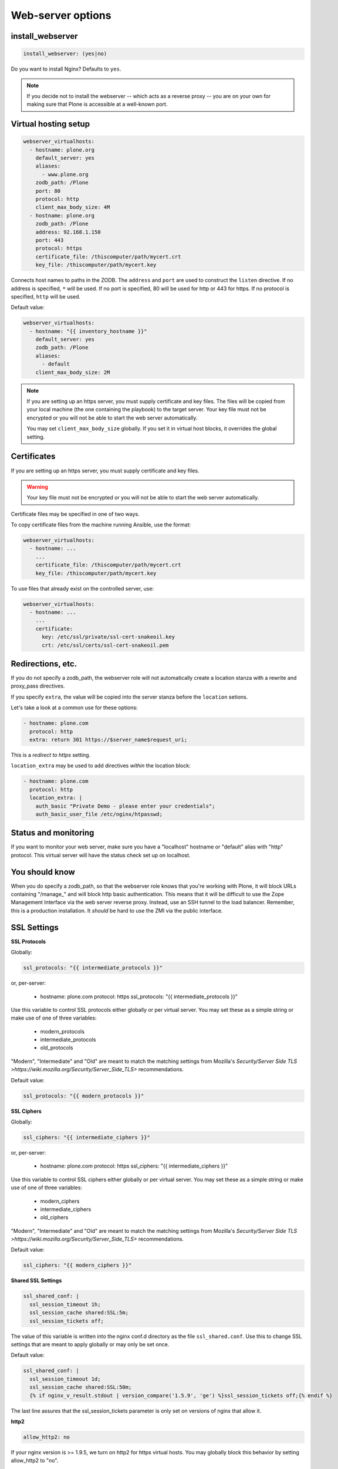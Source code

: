 Web-server options
``````````````````

install_webserver
~~~~~~~~~~~~~~~~~

.. code-block:: yaml

    install_webserver: (yes|no)

Do you want to install Nginx? Defaults to ``yes``.

.. note ::

    If you decide not to install the webserver -- which acts as a reverse proxy -- you are on your own for making sure that Plone is accessible at a well-known port.

Virtual hosting setup
~~~~~~~~~~~~~~~~~~~~~

.. code-block:: yaml

    webserver_virtualhosts:
      - hostname: plone.org
        default_server: yes
        aliases:
          - www.plone.org
        zodb_path: /Plone
        port: 80
        protocol: http
        client_max_body_size: 4M
      - hostname: plone.org
        zodb_path: /Plone
        address: 92.168.1.150
        port: 443
        protocol: https
        certificate_file: /thiscomputer/path/mycert.crt
        key_file: /thiscomputer/path/mycert.key

Connects host names to paths in the ZODB. The ``address`` and ``port`` are used to construct the ``listen`` directive. If no address is specified, ``*`` will be used. If no port is specified, 80 will be used for http or 443 for https. If no protocol is specified, ``http`` will be used.

Default value:

.. code-block:: yaml

    webserver_virtualhosts:
      - hostname: "{{ inventory_hostname }}"
        default_server: yes
        zodb_path: /Plone
        aliases:
          - default
        client_max_body_size: 2M

.. note ::

    If you are setting up an https server, you must supply certificate and key files. The files will be copied from your local machine (the one containing the playbook) to the target server. Your key file must not be encrypted or you will not be able to start the web server automatically.

    You may set ``client_max_body_size`` globally.
    If you set it in virtual host blocks, it overrides the global setting.

Certificates
~~~~~~~~~~~~

If you are setting up an https server, you must supply certificate and key files.

.. warning ::

    Your key file must not be encrypted or you will not be able to start the web server automatically.

Certificate files may be specified in one of two ways.

To copy certificate files from the machine running Ansible, use the format:

.. code-block:: yaml

    webserver_virtualhosts:
      - hostname: ...
        ...
        certificate_file: /thiscomputer/path/mycert.crt
        key_file: /thiscomputer/path/mycert.key

To use files that already exist on the controlled server, use:

.. code-block:: yaml

    webserver_virtualhosts:
      - hostname: ...
        ...
        certificate:
          key: /etc/ssl/private/ssl-cert-snakeoil.key
          crt: /etc/ssl/certs/ssl-cert-snakeoil.pem


Redirections, etc.
~~~~~~~~~~~~~~~~~~

If you do not specify a zodb_path, the webserver role will not automatically create a location stanza with a rewrite and proxy_pass directives.

If you specify ``extra``, the value will be copied into the server stanza before the ``location`` setions.

Let's take a look at a common use for these options:

.. code-block:: yaml

    - hostname: plone.com
      protocol: http
      extra: return 301 https://$server_name$request_uri;

This is a *redirect to https* setting.

``location_extra`` may be used to add directives *within* the location block:

.. code-block:: yaml

    - hostname: plone.com
      protocol: http
      location_extra: |
        auth_basic "Private Demo - please enter your credentials";
        auth_basic_user_file /etc/nginx/htpasswd;

Status and monitoring
~~~~~~~~~~~~~~~~~~~~~

If you want to monitor your web server, make sure you have a "localhost" hostname or "default" alias with "http" protocol. This virtual server will have the status check set up on localhost.


You should know
~~~~~~~~~~~~~~~

When you do specify a zodb_path, so that the webserver role knows that you're working with Plone, it will block URLs containing "/manage\_" and will block http basic authentication. This means that it will be difficult to use the Zope Management Interface via the web server reverse proxy. Instead, use an SSH tunnel to the load balancer. Remember, this is a production installation. It *should* be hard to use the ZMI via the public interface.

SSL Settings
~~~~~~~~~~~~

**SSL Protocols**

Globally:

.. code-block:: yaml

    ssl_protocols: "{{ intermediate_protocols }}"

or, per-server:

    - hostname: plone.com
      protocol: https
      ssl_protocols:  "{{ intermediate_protocols }}"

Use this variable to control SSL protocols either globally or per virtual server.
You may set these as a simple string or make use of one of three variables:

    - modern_protocols
    - intermediate_protocols
    - old_protocols

"Modern", "Intermediate" and "Old" are meant to match the matching settings from Mozilla's `Security/Server Side TLS >https://wiki.mozilla.org/Security/Server_Side_TLS>` recommendations.

Default value:

.. code-block:: yaml

    ssl_protocols: "{{ modern_protocols }}"


**SSL Ciphers**

Globally:

.. code-block:: yaml

    ssl_ciphers: "{{ intermediate_ciphers }}"

or, per-server:

    - hostname: plone.com
      protocol: https
      ssl_ciphers:  "{{ intermediate_ciphers }}"

Use this variable to control SSL ciphers either globally or per virtual server.
You may set these as a simple string or make use of one of three variables:

    - modern_ciphers
    - intermediate_ciphers
    - old_ciphers

"Modern", "Intermediate" and "Old" are meant to match the matching settings from Mozilla's `Security/Server Side TLS >https://wiki.mozilla.org/Security/Server_Side_TLS>` recommendations.

Default value:

.. code-block:: yaml

    ssl_ciphers: "{{ modern_ciphers }}"

**Shared SSL Settings**

.. code-block:: yaml

    ssl_shared_conf: |
      ssl_session_timeout 1h;
      ssl_session_cache shared:SSL:5m;
      ssl_session_tickets off;

The value of this variable is written into the nginx conf.d directory as the file ``ssl_shared.conf``.
Use this to change SSL settings that are meant to apply globally or may only be set once.

Default value:

.. code-block:: yaml

    ssl_shared_conf: |
      ssl_session_timeout 1d;
      ssl_session_cache shared:SSL:50m;
      {% if nginx_v_result.stdout | version_compare('1.5.9', 'ge') %}ssl_session_tickets off;{% endif %}

The last line assures that the ssl_session_tickets parameter is only set on versions of nginx that allow it.


**http2**

.. code-block:: yaml

    allow_http2: no

If your nginx version is >= 1.9.5, we turn on http2 for https virtual hosts.
You may globally block this behavior by setting allow_http2 to "no".

.. code-block:: yaml

    allow_http2: yes
